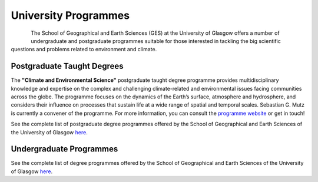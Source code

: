 University Programmes
=====================

.. figure:: img/uofg_cc0.jpg
   :align: left

The School of Geographical and Earth Sciences (GES) at the University of Glasgow offers a number of undergraduate and postgraduate programmes suitable for those interested in tackling the big scientific questions and problems related to environment and climate.

Postgraduate Taught Degrees
---------------------------

The **"Climate and Environmental Science"** postgraduate taught degree programme provides multidisciplinary knowledge and expertise on the complex and challenging climate-related and environmental issues facing communities across the globe. The programme focuses on the dynamics of the Earth’s surface, atmosphere and hydrosphere, and considers their influence on processes that sustain life at a wide range of spatial and temporal scales. Sebastian G. Mutz is currently a convener of the programme. For more information, you can consult the `programme website  <https://www.gla.ac.uk/postgraduate/taught/environmentalfuturessustainablesystems/>`_ or get in touch!

See the complete list of postgraduate degree programmes offered by the School of Geographical and Earth Sciences of the University of Glasgow `here <https://www.gla.ac.uk/schools/ges/postgraduate/>`_.

Undergraduate Programmes
------------------------

See the complete list of degree programmes offered by the School of Geographical and Earth Sciences of the University of Glasgow `here <https://www.gla.ac.uk/schools/ges/undergraduate/>`_.


